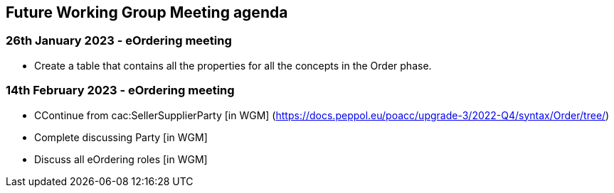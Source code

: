 == Future Working Group Meeting agenda

=== 26th January 2023 - eOrdering meeting

* Create a table that contains all the properties for all the concepts in the Order phase.

=== 14th February 2023 - eOrdering meeting

* CContinue from cac:SellerSupplierParty [in WGM]
(https://docs.peppol.eu/poacc/upgrade-3/2022-Q4/syntax/Order/tree/[https://docs.peppol.eu/poacc/upgrade-3/2022-Q4/syntax/Order/tree/])
* Complete discussing Party [in WGM]
* Discuss all eOrdering roles [in WGM]